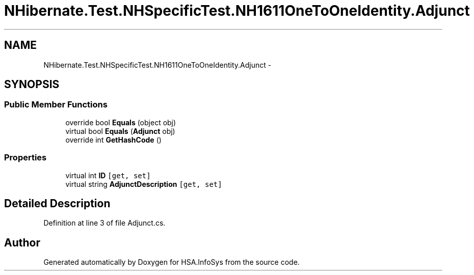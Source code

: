 .TH "NHibernate.Test.NHSpecificTest.NH1611OneToOneIdentity.Adjunct" 3 "Fri Jul 5 2013" "Version 1.0" "HSA.InfoSys" \" -*- nroff -*-
.ad l
.nh
.SH NAME
NHibernate.Test.NHSpecificTest.NH1611OneToOneIdentity.Adjunct \- 
.SH SYNOPSIS
.br
.PP
.SS "Public Member Functions"

.in +1c
.ti -1c
.RI "override bool \fBEquals\fP (object obj)"
.br
.ti -1c
.RI "virtual bool \fBEquals\fP (\fBAdjunct\fP obj)"
.br
.ti -1c
.RI "override int \fBGetHashCode\fP ()"
.br
.in -1c
.SS "Properties"

.in +1c
.ti -1c
.RI "virtual int \fBID\fP\fC [get, set]\fP"
.br
.ti -1c
.RI "virtual string \fBAdjunctDescription\fP\fC [get, set]\fP"
.br
.in -1c
.SH "Detailed Description"
.PP 
Definition at line 3 of file Adjunct\&.cs\&.

.SH "Author"
.PP 
Generated automatically by Doxygen for HSA\&.InfoSys from the source code\&.
